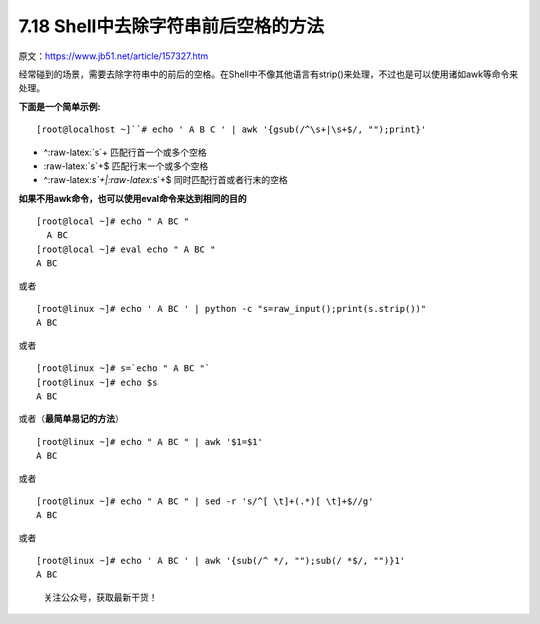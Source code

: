 7.18 Shell中去除字符串前后空格的方法
====================================

原文：https://www.jb51.net/article/157327.htm

经常碰到的场景，需要去除字符串中的前后的空格。在Shell中不像其他语言有strip()来处理，不过也是可以使用诸如awk等命令来处理。

**下面是一个简单示例:**

::

   [root@localhost ~]``# echo ' A B C ' | awk '{gsub(/^\s+|\s+$/, "");print}'

-  ^:raw-latex:`\s`+ 匹配行首一个或多个空格
-  :raw-latex:`\s`+$ 匹配行末一个或多个空格
-  ^:raw-latex:`\s`+\|:raw-latex:`\s`+$ 同时匹配行首或者行末的空格

**如果不用awk命令，也可以使用eval命令来达到相同的目的**

::

   [root@local ~]# echo " A BC "
     A BC
   [root@local ~]# eval echo " A BC "
   A BC

或者

::

   [root@linux ~]# echo ' A BC ' | python -c "s=raw_input();print(s.strip())"
   A BC

或者

::

   [root@linux ~]# s=`echo " A BC "`
   [root@linux ~]# echo $s
   A BC

或者（\ **最简单易记的方法**\ ）

::

   [root@linux ~]# echo " A BC " | awk '$1=$1'
   A BC

或者

::

   [root@linux ~]# echo " A BC " | sed -r 's/^[ \t]+(.*)[ \t]+$//g'
   A BC

或者

::

   [root@linux ~]# echo ' A BC ' | awk '{sub(/^ */, "");sub(/ *$/, "")}1'
   A BC

.. figure:: http://image.python-online.cn/image-20200320125724880.png
   :alt: 关注公众号，获取最新干货！

   关注公众号，获取最新干货！
